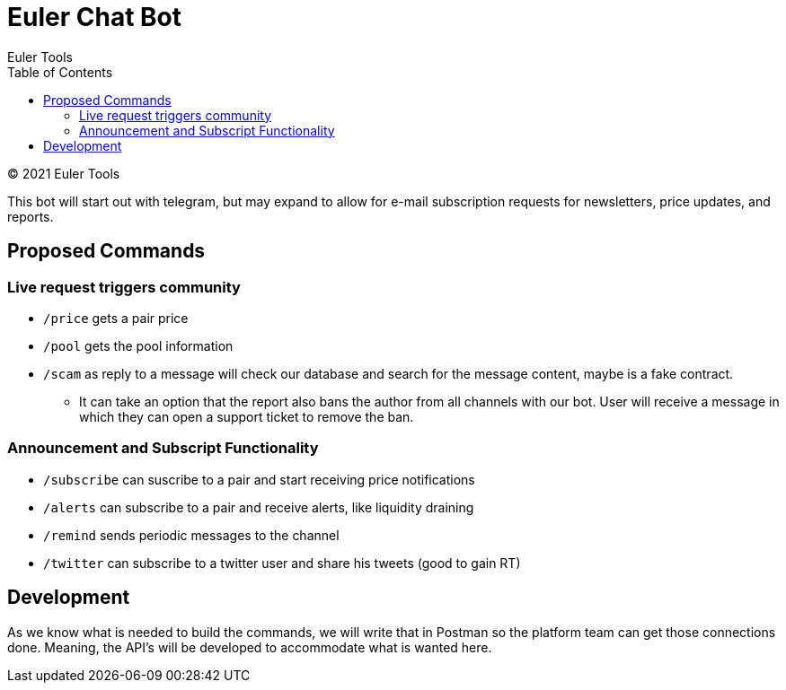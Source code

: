 # Euler Chat Bot
Euler Tools
:doctype: article
:toc: right
:copyright: © 2021

:toc:

{copyright} {author}

This bot will start out with telegram, but may expand to allow for e-mail
subscription requests for newsletters, price updates, and reports.

## Proposed Commands

### Live request triggers community

* `/price` gets a pair price
* `/pool` gets the pool information
* `/scam` as reply to a message will check our database and search for the
  message content, maybe is a fake contract.
** It can take an option that the
   report also bans the author from all channels with our bot. User will receive
   a message in which they can open a support ticket to remove the ban.

### Announcement and Subscript Functionality

* `/subscribe` can suscribe to a pair and start receiving price notifications
* `/alerts` can subscribe to a pair and receive alerts, like liquidity draining
* `/remind` sends periodic messages to the channel
* `/twitter` can subscribe to a twitter user and share his tweets (good to gain RT)

## Development

As we know what is needed to build the commands, we will write that in Postman
so the platform team can get those connections done. Meaning, the API's will be
developed to accommodate what is wanted here.

